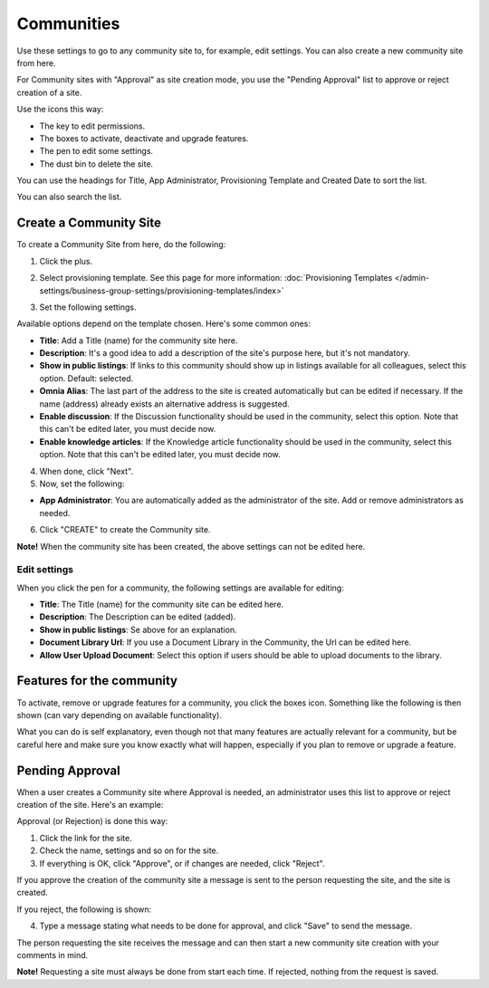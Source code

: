 Communities
============

Use these settings to go to any community site to, for example, edit settings. You can also create a new community site from here.

For Community sites with "Approval" as site creation mode, you use the "Pending Approval" list to approve or reject creation of a site.

.. image:: community-list.png

Use the icons this way:

+ The key to edit permissions.
+ The boxes to activate, deactivate and upgrade features.
+ The pen to edit some settings.
+ The dust bin to delete the site. 

You can use the headings for Title, App Administrator, Provisioning Template and Created Date to sort the list.

You can also search the list.

.. image:: communities-search.png

Create a Community Site
*************************
To create a Community Site from here, do the following:

1. Click the plus.

.. image:: community-clickplus.png

2. Select provisioning template. See this page for more information: :doc:`Provisioning Templates </admin-settings/business-group-settings/provisioning-templates/index>`

.. image:: community-new.png

3. Set the following settings.

.. image:: community-new2.png

Available options depend on the template chosen. Here's some common ones:

+ **Title**: Add a Title (name) for the community site here.
+ **Description**: It's a good idea to add a description of the site's purpose here, but it's not mandatory.
+ **Show in public listings**: If links to this community should show up in listings available for all colleagues, select this option. Default: selected.
+ **Omnia Alias**: The last part of the address to the site is created automatically but can be edited if necessary. If the name (address) already exists an alternative address is suggested.
+ **Enable discussion**: If the Discussion functionality should be used in the community, select this option. Note that this can't be edited later, you must decide now.
+ **Enable knowledge articles**: If the Knowledge article functionality should be used in the community, select this option. Note that this can't be edited later, you must decide now.

4. When done, click "Next".
5. Now, set the following:

.. image:: community-new3.png

+ **App Administrator**: You are automatically added as the administrator of the site. Add or remove administrators as needed.

6. Click "CREATE" to create the Community site.

**Note!** When the community site has been created, the above settings can not be edited here.

Edit settings
--------------
When you click the pen for a community, the following settings are available for editing:

.. image:: community-settings-edit.png

+ **Title**: The Title (name) for the community site can be edited here.
+ **Description**: The Description can be edited (added).
+ **Show in public listings**: Se above for an explanation.
+ **Document Library Url**: If you use a Document Library in the Community, the Url can be edited here.
+ **Allow User Upload Document**: Select this option if users should be able to upload documents to the library.

Features for the community
***************************
To activate, remove or upgrade features for a community, you click the boxes icon. Something like the following is then shown (can vary depending on available functionality).

.. image:: community-features.png

What you can do is self explanatory, even though not that many features are actually relevant for a community, but be careful here and make sure you know exactly what will happen, especially if you plan to remove or upgrade a feature.

Pending Approval
*****************
When a user creates a Community site where Approval is needed, an administrator uses this list to approve or reject creation of the site. Here's an example:

.. image:: pending-approval-community.png

Approval (or Rejection) is done this way:

1. Click the link for the site.
2. Check the name, settings and so on for the site.
3. If everything is OK, click "Approve", or if changes are needed, click "Reject".

.. image:: pending-approval-approve-community.png

If you approve the creation of the community site a message is sent to the person requesting the site, and the site is created.

If you reject, the following is shown:

.. image:: pending-approval-reject-community.png

4. Type a message stating what needs to be done for approval, and click "Save" to send the message.

The person requesting the site receives the message and can then start a new community site creation with your comments in mind. 

**Note!** Requesting a site must always be done from start each time. If rejected, nothing from the request is saved.